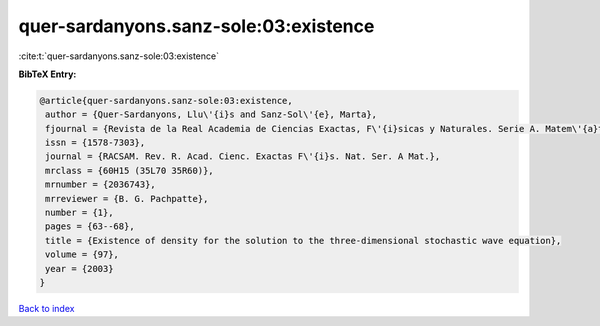 quer-sardanyons.sanz-sole:03:existence
======================================

:cite:t:`quer-sardanyons.sanz-sole:03:existence`

**BibTeX Entry:**

.. code-block:: bibtex

   @article{quer-sardanyons.sanz-sole:03:existence,
    author = {Quer-Sardanyons, Llu\'{i}s and Sanz-Sol\'{e}, Marta},
    fjournal = {Revista de la Real Academia de Ciencias Exactas, F\'{i}sicas y Naturales. Serie A. Matem\'{a}ticas. RACSAM},
    issn = {1578-7303},
    journal = {RACSAM. Rev. R. Acad. Cienc. Exactas F\'{i}s. Nat. Ser. A Mat.},
    mrclass = {60H15 (35L70 35R60)},
    mrnumber = {2036743},
    mrreviewer = {B. G. Pachpatte},
    number = {1},
    pages = {63--68},
    title = {Existence of density for the solution to the three-dimensional stochastic wave equation},
    volume = {97},
    year = {2003}
   }

`Back to index <../By-Cite-Keys.html>`_
